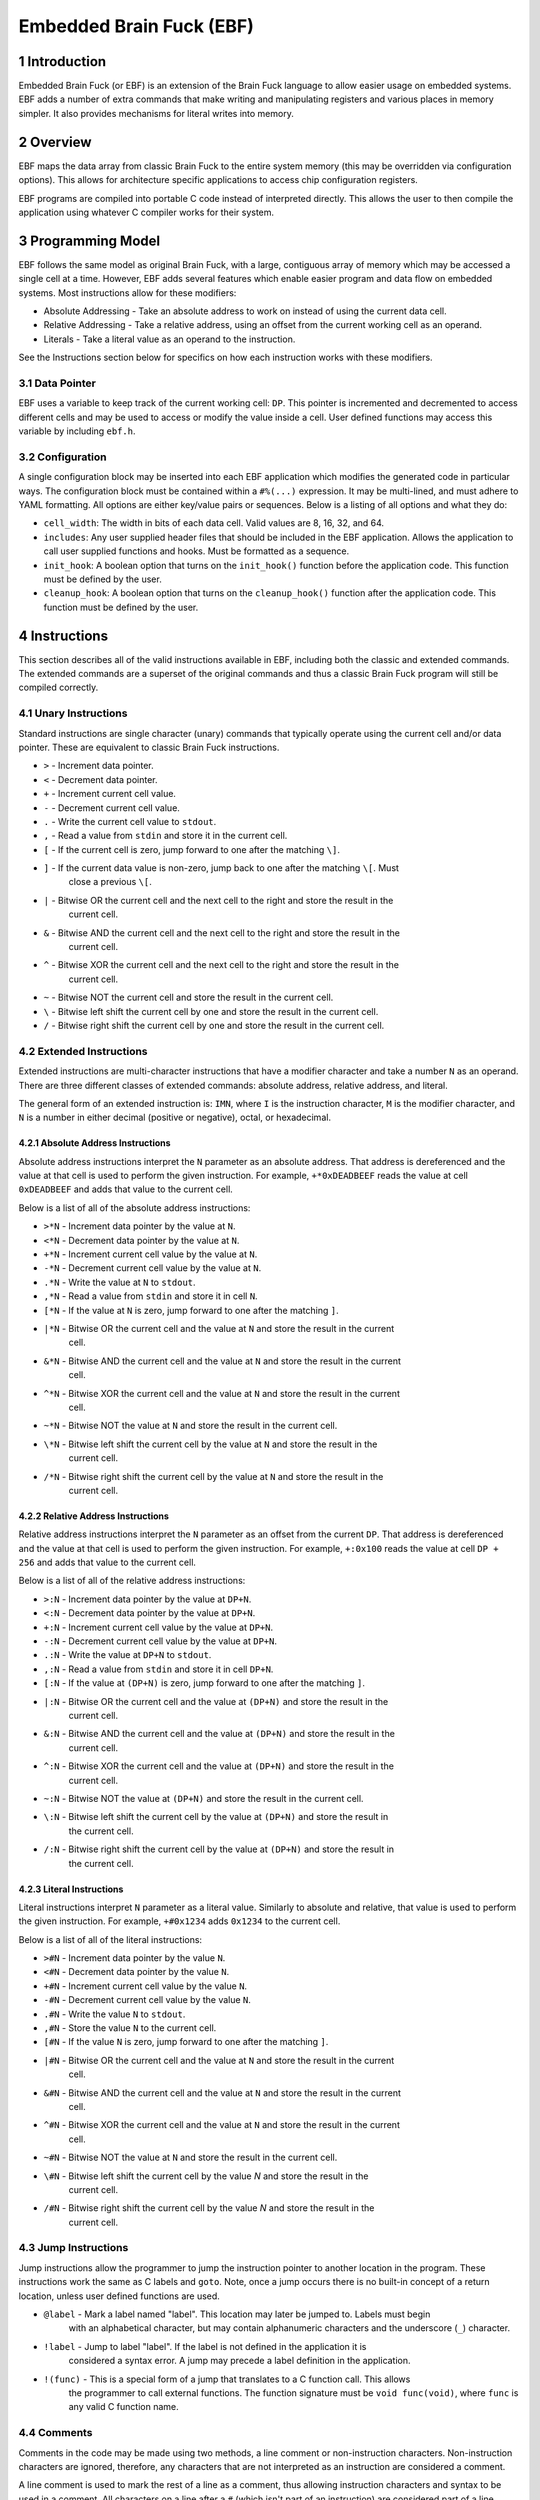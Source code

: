 *************************
Embedded Brain Fuck (EBF)
*************************

==============
1 Introduction
==============

Embedded Brain Fuck (or EBF) is an extension of the Brain Fuck language to allow easier usage on
embedded systems. EBF adds a number of extra commands that make writing and manipulating registers
and various places in memory simpler. It also provides mechanisms for literal writes into memory.

==========
2 Overview
==========

EBF maps the data array from classic Brain Fuck to the entire system memory (this may be overridden
via configuration options). This allows for architecture specific applications to access chip
configuration registers.

EBF programs are compiled into portable C code instead of interpreted directly. This allows the user
to then compile the application using whatever C compiler works for their system.

===================
3 Programming Model
===================

EBF follows the same model as original Brain Fuck, with a large, contiguous array of memory which
may be accessed a single cell at a time. However, EBF adds several features which enable easier
program and data flow on embedded systems. Most instructions allow for these modifiers:

* Absolute Addressing - Take an absolute address to work on instead of using the current data cell.
* Relative Addressing - Take a relative address, using an offset from the current working cell as an
  operand.
* Literals - Take a literal value as an operand to the instruction.

See the Instructions section below for specifics on how each instruction works with these modifiers.

----------------
3.1 Data Pointer
----------------

EBF uses a variable to keep track of the current working cell: ``DP``. This pointer is incremented and
decremented to access different cells and may be used to access or modify the value inside a cell.
User defined functions may access this variable by including ``ebf.h``.

-----------------
3.2 Configuration
-----------------

A single configuration block may be inserted into each EBF application which modifies the generated
code in particular ways. The configuration block must be contained within a ``#%(...)`` expression.
It may be multi-lined, and must adhere to YAML formatting. All options are either key/value pairs or
sequences. Below is a listing of all options and what they do:

* ``cell_width``: The width in bits of each data cell. Valid values are 8, 16, 32, and 64.
* ``includes``: Any user supplied header files that should be included in the EBF application. Allows
  the application to call user supplied functions and hooks. Must be formatted as a sequence.
* ``init_hook``: A boolean option that turns on the ``init_hook()`` function before the application
  code. This function must be defined by the user.
* ``cleanup_hook``: A boolean option that turns on the ``cleanup_hook()`` function after the application
  code. This function must be defined by the user.

==============
4 Instructions
==============

This section describes all of the valid instructions available in EBF, including both the classic
and extended commands. The extended commands are a superset of the original commands and thus a
classic Brain Fuck program will still be compiled correctly.

----------------------
4.1 Unary Instructions
----------------------

Standard instructions are single character (unary) commands that typically operate using the current
cell and/or data pointer. These are equivalent to classic Brain Fuck instructions.

* ``>`` - Increment data pointer.
* ``<`` - Decrement data pointer.
* ``+`` - Increment current cell value.
* ``-`` - Decrement current cell value.
* ``.`` - Write the current cell value to ``stdout``.
* ``,`` - Read a value from ``stdin`` and store it in the current cell.
* ``[`` - If the current cell is zero, jump forward to one after the matching ``\]``.
* ``]`` - If the current data value is non-zero, jump back to one after the matching ``\[``. Must
           close a previous ``\[``.
* ``|`` - Bitwise OR the current cell and the next cell to the right and store the result in the
           current cell.
* ``&`` - Bitwise AND the current cell and the next cell to the right and store the result in the
           current cell.
* ``^`` - Bitwise XOR the current cell and the next cell to the right and store the result in the
           current cell.
* ``~`` - Bitwise NOT the current cell and store the result in the current cell.
* ``\`` - Bitwise left shift the current cell by one and store the result in the current cell.
* ``/`` - Bitwise right shift the current cell by one and store the result in the current cell.

-------------------------
4.2 Extended Instructions
-------------------------

Extended instructions are multi-character instructions that have a modifier character and take a
number ``N`` as an operand. There are three different classes of extended commands:
absolute address, relative address, and literal.

The general form of an extended instruction is: ``IMN``, where ``I`` is the instruction character,
``M`` is the modifier character, and ``N`` is a number in either decimal (positive or negative),
octal, or hexadecimal.

^^^^^^^^^^^^^^^^^^^^^^^^^^^^^^^^^^^
4.2.1 Absolute Address Instructions
^^^^^^^^^^^^^^^^^^^^^^^^^^^^^^^^^^^

Absolute address instructions interpret the ``N`` parameter as an absolute address. That address is
dereferenced and the value at that cell is used to perform the given instruction. For example,
``+*0xDEADBEEF`` reads the value at cell ``0xDEADBEEF`` and adds that value to the current cell.

Below is a list of all of the absolute address instructions:

* ``>*N`` - Increment data pointer by the value at ``N``.
* ``<*N`` - Decrement data pointer by the value at ``N``.
* ``+*N`` - Increment current cell value by the value at ``N``.
* ``-*N`` - Decrement current cell value by the value at ``N``.
* ``.*N`` - Write the value at ``N`` to ``stdout``.
* ``,*N`` - Read a value from ``stdin`` and store it in cell ``N``.
* ``[*N`` - If the value at ``N`` is zero, jump forward to one after the matching ``]``.
* ``|*N`` - Bitwise OR the current cell and the value at ``N`` and store the result in the current
            cell.
* ``&*N`` - Bitwise AND the current cell and the value at ``N`` and store the result in the current
            cell.
* ``^*N`` - Bitwise XOR the current cell and the value at ``N`` and store the result in the current
            cell.
* ``~*N`` - Bitwise NOT the value at ``N`` and store the result in the current cell.
* ``\*N`` - Bitwise left shift the current cell by the value at ``N`` and store the result in the
            current cell.
* ``/*N`` - Bitwise right shift the current cell by the value at ``N`` and store the result in the
            current cell.

^^^^^^^^^^^^^^^^^^^^^^^^^^^^^^^^^^^
4.2.2 Relative Address Instructions
^^^^^^^^^^^^^^^^^^^^^^^^^^^^^^^^^^^

Relative address instructions interpret the ``N`` parameter as an offset from the current ``DP``.
That address is dereferenced and the value at that cell is used to perform the given instruction.
For example, ``+:0x100`` reads the value at cell ``DP + 256`` and adds that value to the current
cell.

Below is a list of all of the relative address instructions:

* ``>:N`` - Increment data pointer by the value at ``DP+N``.
* ``<:N`` - Decrement data pointer by the value at ``DP+N``.
* ``+:N`` - Increment current cell value by the value at ``DP+N``.
* ``-:N`` - Decrement current cell value by the value at ``DP+N``.
* ``.:N`` - Write the value at ``DP+N`` to ``stdout``.
* ``,:N`` - Read a value from ``stdin`` and store it in cell ``DP+N``.
* ``[:N`` - If the value at ``(DP+N)`` is zero, jump forward to one after the matching ``]``.
* ``|:N`` - Bitwise OR the current cell and the value at ``(DP+N)`` and store the result in the
            current cell.
* ``&:N`` - Bitwise AND the current cell and the value at ``(DP+N)`` and store the result in the
            current cell.
* ``^:N`` - Bitwise XOR the current cell and the value at ``(DP+N)`` and store the result in the
            current cell.
* ``~:N`` - Bitwise NOT the value at ``(DP+N)`` and store the result in the current cell.
* ``\:N`` - Bitwise left shift the current cell by the value at ``(DP+N)`` and store the result in
            the current cell.
* ``/:N`` - Bitwise right shift the current cell by the value at ``(DP+N)`` and store the result in
            the current cell.

^^^^^^^^^^^^^^^^^^^^^^^^^^
4.2.3 Literal Instructions
^^^^^^^^^^^^^^^^^^^^^^^^^^

Literal instructions interpret ``N`` parameter as a literal value. Similarly to absolute and
relative, that value is used to perform the given instruction. For example, ``+#0x1234`` adds
``0x1234`` to the current cell.

Below is a list of all of the literal instructions:

* ``>#N`` - Increment data pointer by the value ``N``.
* ``<#N`` - Decrement data pointer by the value ``N``.
* ``+#N`` - Increment current cell value by the value ``N``.
* ``-#N`` - Decrement current cell value by the value ``N``.
* ``.#N`` - Write the value ``N`` to ``stdout``.
* ``,#N`` - Store the value ``N`` to the current cell.
* ``[#N`` - If the value ``N`` is zero, jump forward to one after the matching ``]``.
* ``|#N`` - Bitwise OR the current cell and the value at ``N`` and store the result in the current
            cell.
* ``&#N`` - Bitwise AND the current cell and the value at ``N`` and store the result in the current
            cell.
* ``^#N`` - Bitwise XOR the current cell and the value at ``N`` and store the result in the current
            cell.
* ``~#N`` - Bitwise NOT the value at ``N`` and store the result in the current cell.
* ``\#N`` - Bitwise left shift the current cell by the value `N` and store the result in the
            current cell.
* ``/#N`` - Bitwise right shift the current cell by the value `N` and store the result in the
            current cell.

---------------------
4.3 Jump Instructions
---------------------

Jump instructions allow the programmer to jump the instruction pointer to another location in the
program. These instructions work the same as C labels and ``goto``. Note, once a jump occurs there
is no built-in concept of a return location, unless user defined functions are used.

* ``@label`` - Mark a label named "label". This location may later be jumped to. Labels must begin
               with an alphabetical character, but may contain alphanumeric characters and the
               underscore (``_``) character.
* ``!label`` - Jump to label "label". If the label is not defined in the application it is
               considered a syntax error. A jump may precede a label definition in the application.
* ``!(func)`` - This is a special form of a jump that translates to a C function call. This allows
                the programmer to call external functions. The function signature must be
                ``void func(void)``, where ``func`` is any valid C function name.

------------
4.4 Comments
------------

Comments in the code may be made using two methods, a line comment or non-instruction characters.
Non-instruction characters are ignored, therefore, any characters that are not interpreted as an
instruction are considered a comment.

A line comment is used to mark the rest of a line as a comment, thus allowing instruction characters
and syntax to be used in a comment. All characters on a line after a ``#`` (which isn't part of an
instruction) are considered part of a line comment and are ignored by the parser (unless it is a
configuration block, which is treated specially).

==========
5 Appendix
==========

---------------
5.1 Cheat Sheet
---------------

These tables show the C equivalents of each instruction. ``DP`` is a pointer type to the current
data cell.

^^^^^^^^^^^^^^^^^^^^^^^^^^
5.1.1 Default Instructions
^^^^^^^^^^^^^^^^^^^^^^^^^^

These instructions are equivalent to classic Brain Fuck.

+-------------+------------+---------------------+------------------------------------------------+
| Instruction | Syntax     | C Equivalent        | Notes                                          |
+=============+============+=====================+================================================+
| ``>``       | ``>``      | ``DP++``            |                                                |
+-------------+------------+---------------------+------------------------------------------------+
| ``<``       | ``<``      | ``DP--``            |                                                |
+-------------+------------+---------------------+------------------------------------------------+
| ``+``       | ``+``      | ``(*DP)++``         |                                                |
+-------------+------------+---------------------+------------------------------------------------+
| ``-``       | ``-``      | ``(*DP)--``         |                                                |
+-------------+------------+---------------------+------------------------------------------------+
| ``[``       | ``[``      | ``while(*DP!=0) {`` |                                                |
+-------------+------------+---------------------+------------------------------------------------+
| ``]``       | ``]``      | ``} // end while``  |                                                |
+-------------+------------+---------------------+------------------------------------------------+
| ``.``       | ``.``      | ``putc(*DP)``       |                                                |
+-------------+------------+---------------------+------------------------------------------------+
| ``,``       | ``,``      | ``*DP=getchar()``   |                                                |
+-------------+------------+---------------------+------------------------------------------------+
| ``&``       | ``&``      | ``*DP=*DP&*(DP+1)`` |                                                |
+-------------+------------+---------------------+------------------------------------------------+
| ``|``       | ``|``      | ``*DP=*DP|*(DP+1)`` |                                                |
+-------------+------------+---------------------+------------------------------------------------+
| ``^``       | ``^``      | ``*DP=*DP^*(DP+1)`` |                                                |
+-------------+------------+---------------------+------------------------------------------------+
| ``~``       | ``~``      | ``*DP=~*DP``        |                                                |
+-------------+------------+---------------------+------------------------------------------------+
| ``\``       | ``\``      | ``*DP=*DP<<1``      |                                                |
+-------------+------------+---------------------+------------------------------------------------+
| ``/``       | ``/``      | ``*DP=*DP>>1``      |                                                |
+-------------+------------+---------------------+------------------------------------------------+

^^^^^^^^^^^^^^^^^^^^^^^^^^^
5.1.2 Absolute Instructions
^^^^^^^^^^^^^^^^^^^^^^^^^^^

``N`` represents any valid address (in decimal, octal, or hexadecimal notation).

+-------------+------------+------------------------+---------------------------------------------+
| Instruction | Syntax     | C Equivalent           | Notes                                       |
+=============+============+========================+=============================================+
| ``>``       | ``>*N``    | ``DP+=*N``             |                                             |
+-------------+------------+------------------------+---------------------------------------------+
| ``<``       | ``<*N``    | ``DP-=*N``             |                                             |
+-------------+------------+------------------------+---------------------------------------------+
| ``+``       | ``+*N``    | ``*DP+=*N``            |                                             |
+-------------+------------+------------------------+---------------------------------------------+
| ``-``       | ``-*N``    | ``*DP-=*N``            |                                             |
+-------------+------------+------------------------+---------------------------------------------+
| ``[``       | ``[*N``    | ``while(*N!=0) {``     |                                             |
+-------------+------------+------------------------+---------------------------------------------+
| ``]``       | ``]*N``    | ``if(*N==0) break; }`` | Allows extra conditional break.             |
+-------------+------------+------------------------+---------------------------------------------+
| ``.``       | ``.*N``    | ``putchar(*N)``        |                                             |
+-------------+------------+------------------------+---------------------------------------------+
| ``,``       | ``,*N``    | ``*N=getchar()``       |                                             |
+-------------+------------+------------------------+---------------------------------------------+
| ``&``       | ``&*N``    | ``*DP=*DP&*N``         |                                             |
+-------------+------------+------------------------+---------------------------------------------+
| ``|``       | ``|*N``    | ``*DP=*DP|*N``         |                                             |
+-------------+------------+------------------------+---------------------------------------------+
| ``^``       | ``^*N``    | ``*DP=*DP^*N``         |                                             |
+-------------+------------+------------------------+---------------------------------------------+
| ``~``       | ``~*N``    | ``*DP=~*N``            |                                             |
+-------------+------------+------------------------+---------------------------------------------+
| ``\``       | ``\*N``    | ``*DP=*DP<<*N``        |                                             |
+-------------+------------+------------------------+---------------------------------------------+
| ``/``       | ``/*N``    | ``*DP=*DP>>*N``        |                                             |
+-------------+------------+------------------------+---------------------------------------------+

^^^^^^^^^^^^^^^^^^^^^^^^^^^
5.1.3 Relative Instructions
^^^^^^^^^^^^^^^^^^^^^^^^^^^

``N`` represents any valid positive or negative number (in decimal, octal, or hexadecimal notation).
This number is added to the current ``DP`` using C-style pointer arithmetic to determine which cell
to operate on.

+-------------+------------+-----------------------------+----------------------------------------+
| Instruction | Syntax     | C Equivalent                | Notes                                  |
+=============+============+=============================+========================================+
| ``>``       | ``>:N``    | ``DP+=*(DP+N)``             |                                        |
+-------------+------------+-----------------------------+----------------------------------------+
| ``<``       | ``<:N``    | ``DP-=*(DP+N)``             |                                        |
+-------------+------------+-----------------------------+----------------------------------------+
| ``+``       | ``+:N``    | ``*DP+=*(DP+N)``            |                                        |
+-------------+------------+-----------------------------+----------------------------------------+
| ``-``       | ``-:N``    | ``*DP-=*(DP+N)``            |                                        |
+-------------+------------+-----------------------------+----------------------------------------+
| ``[``       | ``[:N``    | ``while(*(DP+N)!=0) {``     |                                        |
+-------------+------------+-----------------------------+----------------------------------------+
| ``]``       | ``]:N``    | ``if(*(DP+N)==0) break; }`` | Allows extra conditional break.        |
+-------------+------------+-----------------------------+----------------------------------------+
| ``.``       | ``.:N``    | ``putchar(*(DP+N))``        |                                        |
+-------------+------------+-----------------------------+----------------------------------------+
| ``,``       | ``,:N``    | ``*(DP+N)=getchar()``       |                                        |
+-------------+------------+-----------------------------+----------------------------------------+
| ``&``       | ``&:N``    | ``*DP=*DP&*(DP+N)``         |                                        |
+-------------+------------+-----------------------------+----------------------------------------+
| ``|``       | ``|:N``    | ``*DP=*DP|*(DP+N)``         |                                        |
+-------------+------------+-----------------------------+----------------------------------------+
| ``^``       | ``^:N``    | ``*DP=*DP^*(DP+N)``         |                                        |
+-------------+------------+-----------------------------+----------------------------------------+
| ``~``       | ``~:N``    | ``*DP=~*(DP+N)``            |                                        |
+-------------+------------+-----------------------------+----------------------------------------+
| ``\``       | ``\:N``    | ``*DP=*DP<<*(DP+N)``        |                                        |
+-------------+------------+-----------------------------+----------------------------------------+
| ``/``       | ``/:N``    | ``*DP=*DP>>*(DP+N)``        |                                        |
+-------------+------------+-----------------------------+----------------------------------------+

^^^^^^^^^^^^^^^^^^^^^^^^^^
5.1.4 Literal Instructions
^^^^^^^^^^^^^^^^^^^^^^^^^^

``N`` represents any valid positive or negative number (in decimal, octal, or hexadecimal notation).
This literal number is used in the operation.

+-------------+------------+-----------------------+----------------------------------------------+
| Instruction | Syntax     | C Equivalent          | Notes                                        |
+=============+============+=======================+==============================================+
| ``>``       | ``>#N``    | ``DP+=N``             |                                              |
+-------------+------------+-----------------------+----------------------------------------------+
| ``<``       | ``<#N``    | ``DP-=N``             |                                              |
+-------------+------------+-----------------------+----------------------------------------------+
| ``+``       | ``+#N``    | ``*DP+=N``            |                                              |
+-------------+------------+-----------------------+----------------------------------------------+
| ``-``       | ``-#N``    | ``*DP-=N``            |                                              |
+-------------+------------+-----------------------+----------------------------------------------+
| ``[``       | ``[#N``    | ``while(N!=0) {``     |                                              |
+-------------+------------+-----------------------+----------------------------------------------+
| ``]``       | ``]#N``    | ``if(N==0) break; }`` | Allows forced break (e.g. ``if()`` pattern). |
+-------------+------------+-----------------------+----------------------------------------------+
| ``.``       | ``.#N``    | ``putchar(N)``        |                                              |
+-------------+------------+-----------------------+----------------------------------------------+
| ``,``       | ``,#N``    | ``*DP=N``             |                                              |
+-------------+------------+-----------------------+----------------------------------------------+
| ``&``       | ``&#N``    | ``*DP=*DP&N``         |                                              |
+-------------+------------+-----------------------+----------------------------------------------+
| ``|``       | ``|#N``    | ``*DP=*DP|N``         |                                              |
+-------------+------------+-----------------------+----------------------------------------------+
| ``^``       | ``^#N``    | ``*DP=*DP^N``         |                                              |
+-------------+------------+-----------------------+----------------------------------------------+
| ``~``       | ``~#N``    | ``*DP=~N``            |                                              |
+-------------+------------+-----------------------+----------------------------------------------+
| ``\``       | ``\#N``    | ``*DP=*DP<<N``        |                                              |
+-------------+------------+-----------------------+----------------------------------------------+
| ``/``       | ``/#N``    | ``*DP=*DP>>N``        |                                              |
+-------------+------------+-----------------------+----------------------------------------------+

^^^^^^^^^^^^^^^^^^^^^^^^
5.1.5 Misc. Instructions
^^^^^^^^^^^^^^^^^^^^^^^^

+-------------+----------------+-------------------+----------------------------------------------+
| Instruction | Syntax         | C Equivalent      | Notes                                        |
+=============+================+===================+==============================================+
| ``@``       | ``@label``     | ``label:``        | Label must conform to C standard.            |
+-------------+----------------+-------------------+----------------------------------------------+
| ``!``       | ``!label``     | ``goto label;``   | Label must conform to C standard.            |
+-------------+----------------+-------------------+----------------------------------------------+
| ``!()``     | ``!(func)``    | ``func();``       | External function call. Function must be     |
|             |                |                   | defined by the user with signature:          |
|             |                |                   | ``void func(void)``.                         |
+-------------+----------------+-------------------+----------------------------------------------+
| ``#``       | ``# comment``  | ``/* comment */`` | Everything until the next newline is         |
|             |                |                   | considered a comment.                        |
+-------------+----------------+-------------------+----------------------------------------------+
| ``#%()``    | ``#%(config)`` | N/A               | Multi-line YAML configuration block (one per |
|             |                |                   | application). See Configuration section for  |
|             |                |                   | more info.                                   |
+-------------+----------------+-------------------+----------------------------------------------+
